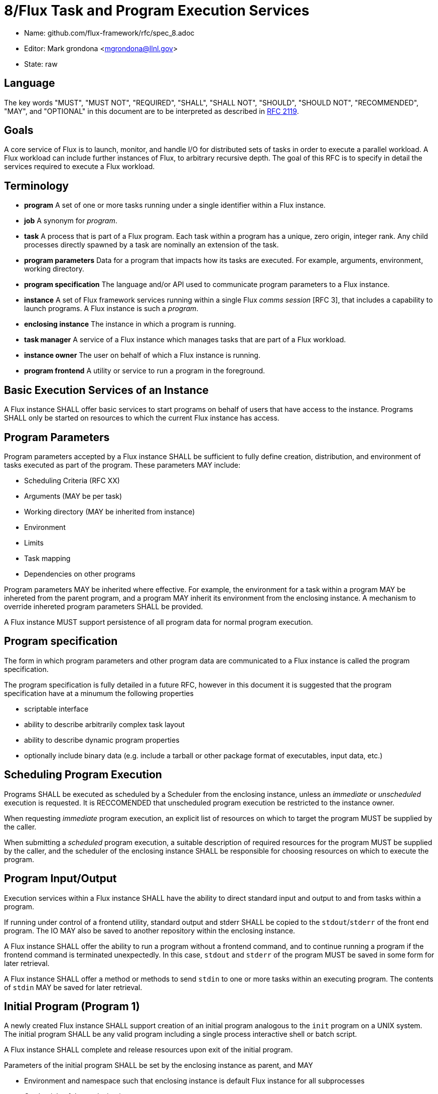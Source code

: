 8/Flux Task and Program Execution Services
==========================================


* Name: github.com/flux-framework/rfc/spec_8.adoc
* Editor: Mark grondona <mgrondona@llnl.gov>
* State: raw

== Language

The key words "MUST", "MUST NOT", "REQUIRED", "SHALL", "SHALL NOT", "SHOULD",
"SHOULD NOT", "RECOMMENDED", "MAY", and "OPTIONAL" in this document are to
be interpreted as described in http://tools.ietf.org/html/rfc2119[RFC 2119].


== Goals

A core service of Flux is to launch, monitor, and handle I/O for
distributed sets of tasks in order to execute a parallel workload.
A Flux workload can include further instances of Flux, to arbitrary
recursive depth. The goal of this RFC is to specify in detail the
services required to execute a Flux workload.


== Terminology

* **program** A set of one or more tasks running under a single identifier
  within a Flux instance.

* **job** A synonym for _program_.

* **task** A process that is part of a Flux program. Each task within
  a program has a unique, zero origin, integer rank.  Any child processes
  directly spawned by a task are nominally an extension of the task.

* **program parameters** Data for a program that impacts how its tasks are
  executed. For example, arguments, environment, working directory.

* **program specification** The language and/or API used to communicate
  program parameters to a Flux instance. 

* **instance** A set of Flux framework services running within a single
  Flux _comms session_ [RFC 3], that includes a capability to launch
  programs. A Flux instance is such a _program_.

* **enclosing instance** The instance in which a program is running.

* **task manager** A service of a Flux instance which manages tasks
  that are part of a Flux workload.

* **instance owner** The user on behalf of which a Flux instance is running.

* **program frontend** A utility or service to run a program in the foreground.

== Basic Execution Services of an Instance

A Flux instance SHALL offer basic services to start programs on behalf of users
that have access to the instance. Programs SHALL only be started on resources
to which the current Flux instance has access.

== Program Parameters

Program parameters accepted by a Flux instance SHALL be sufficient
to fully define creation, distribution, and environment of tasks
executed as part of the program. These parameters MAY include:

* Scheduling Criteria (RFC XX)
* Arguments (MAY be per task)
* Working directory (MAY be inherited from instance)
* Environment
* Limits
* Task mapping
* Dependencies on other programs

Program parameters MAY be inherited where effective. For example,
the environment for a task within a program MAY be inhereted from
the parent program, and a program MAY inherit its environment from
the enclosing instance. A mechanism to override inhereted program
parameters SHALL be provided.

A Flux instance MUST support persistence of all program data for normal
program execution.

== Program specification

The form in which program parameters and other program data are
communicated to a Flux instance is called the program specification.

The program specification is fully detailed in a future RFC, however
in this document it is suggested that the program specification have
at a minumum the following properties

* scriptable interface
* ability to describe arbitrarily complex task layout
* ability to describe dynamic program properties
* optionally include binary data (e.g. include a tarball or other
   package format of executables, input data, etc.) 

== Scheduling Program Execution

Programs SHALL be executed as scheduled by a Scheduler from the enclosing
instance, unless an _immediate_ or _unscheduled_ execution is requested.
It is RECCOMENDED that unscheduled program execution be restricted to
the instance owner.
 
When requesting _immediate_ program execution, an explicit list of resources
on which to target the program MUST be supplied by the caller.

When submitting a _scheduled_ program execution, a suitable description of
required resources for the program MUST be supplied by the caller, and
the scheduler of the enclosing instance SHALL be responsible for choosing
resources on which to execute the program.

== Program Input/Output

Execution services within a Flux instance SHALL have the ability to
direct standard input and output to and from tasks within a program.

If running under control of a frontend utility, standard output and stderr
SHALL be copied to the +stdout+/+stderr+ of the front end program. The
IO MAY also be saved to another repository within the enclosing instance.

A Flux instance SHALL offer the ability to run a program without a
frontend command, and to continue running a program if the frontend
command is terminated unexpectedly. In this case, +stdout+ and +stderr+
of the program MUST be saved in some form for later retrieval.

A Flux instance SHALL offer a method or methods to send +stdin+ to
one or more tasks within an executing program. The contents of +stdin+
MAY be saved for later retrieval.

== Initial Program (Program 1)

A newly created Flux instance SHALL support creation of an initial
program analogous to the +init+ program on a UNIX system. The initial
program SHALL be any valid program including a single process
interactive shell or batch script.

A Flux instance SHALL complete and release resources upon exit
of the initial program.

Parameters of the initial program SHALL be set by the enclosing instance
as parent, and MAY

* Environment and namespace such that enclosing instance is default
  Flux instance for all subprocesses
* Credentials of the enclosing instance owner
* Contain a proper subset of enclosing instance

The rank or ranks on which to run the initial program SHALL be at
the discretion of the enclosing instance, but MAY be influenced by
the owner during launch of program comprising the enclosing instance.

The initial program of an instance MAY be used to further customize
the enclosing instance, e.g. by loading extra modules, spawning
initial programs, running initialization scripts and so on.

== Bootstrap Mechanism

The initial instance of a Flux installation SHALL be started under
a bootstrap mechanism. The bootstrap mechanism SHALL provide the
bare minumum services to simulate an enclosing instance, which
will then be used to launch the initial instance. The bootstrap
mechanism itself SHALL be launched by standard available process
execution mechanisms and MAY use static configuration and/or database
information to initialize and launch the initial Flux instance.
The initial instance SHALL be a program with access to all resources
that are to be managed by Flux.


== Program Containers

Programs MAY be run in containers that restrict
program execution to resources assigned to the program. Instance
owners MAY OPTIONALLY run programs outside of any containment. Programs
run without such containment SHALL be bound by the container of the
enclosing instance.

== Program States

TBD. The following states are some ideas though:

* **empty**
* **pending**
* **starting** 
* **running**
* **complete**
* **growing**
* **shrinking**

== Program Interface

A Flux instance SHALL support at least the following program initiation
and control methods:

 * **new** Reserve a new program handle P. The handle P SHALL be
   considered to be an empty or reserved program. _new() -> P_ 

 * **current_program** Get a program handle P for the program of the caller.

 * **allocate** Allocate resources R from the enclosing instance using
   a resource description Rdesc. _alloc(Rdesc) -> R_

 * **grow** Grow a program P by resource set R. If the user U is not
   the instance owner, then R MUST be a resource set properly allocated
   from the enclosing instance. _grow(P, R)_

 * **map** Map a task or tasks description T onto program P. _map(T,P)_

 * **exec** Execute all pending tasks in program P. 
   _exec(P)_

 * **shrink** Remove resource set R' from program _P_.
   Tasks within _P_ will be constrained to the new resource set for _P_.
   If migration of a task to the new resource set is impossible, the
   task MAY be terminated, stopped, or hibernated.
   If _R' == R_ then _P_ becomes an empty program
   and all running tasks are terminated.


 * **wait** Wait on status changes in program P.

 * **signal** Send signals to all executing tasks in program P.
  
 * **terminate** Terminate program P and _wait_ for completion.

Other methods MAY be built using these primitives. For instance, a
_run_ or _launch_ compound command may combine the _allocate_,
_new_, _grow_, _map_, and _exec_ into a single interface.

A Flux instance SHALL support at least the following program information
methods:

 * **list** List all programs known to enclosing instance

 * **getinfo** List data for a program P. The data returned SHALL include
   all program parameters, all tasks and their states, etc.

Flux methods called by programs MUST interact with the enclosing
instance. Therefore, programs MUST first obtain their own program handle
in order to affect themselves with the methods above. Programs MAY have
the ability to call a subset of the above methods on sibling programs within
the same instance. The enclosing instance SHALL arbirtate these
calls based on security policy and ownership of the instance.

As a program, a Flux instance MAY utilize any of the methods above
as needed to make requests of its enclosing instance.
   
